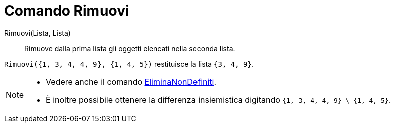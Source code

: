 = Comando Rimuovi

Rimuovi(Lista, Lista)::
  Rimuove dalla prima lista gli oggetti elencati nella seconda lista.

[EXAMPLE]
====

`Rimuovi({1, 3, 4, 4, 9}, {1, 4, 5})` restituisce la lista `{3, 4, 9}`.

====

[NOTE]
====

* Vedere anche il comando xref:/commands/Comando_EliminaNonDefiniti.adoc[EliminaNonDefiniti].
* È inoltre possibile ottenere la differenza insiemistica digitando `{1, 3, 4, 4, 9} \ {1, 4, 5}`.

====
